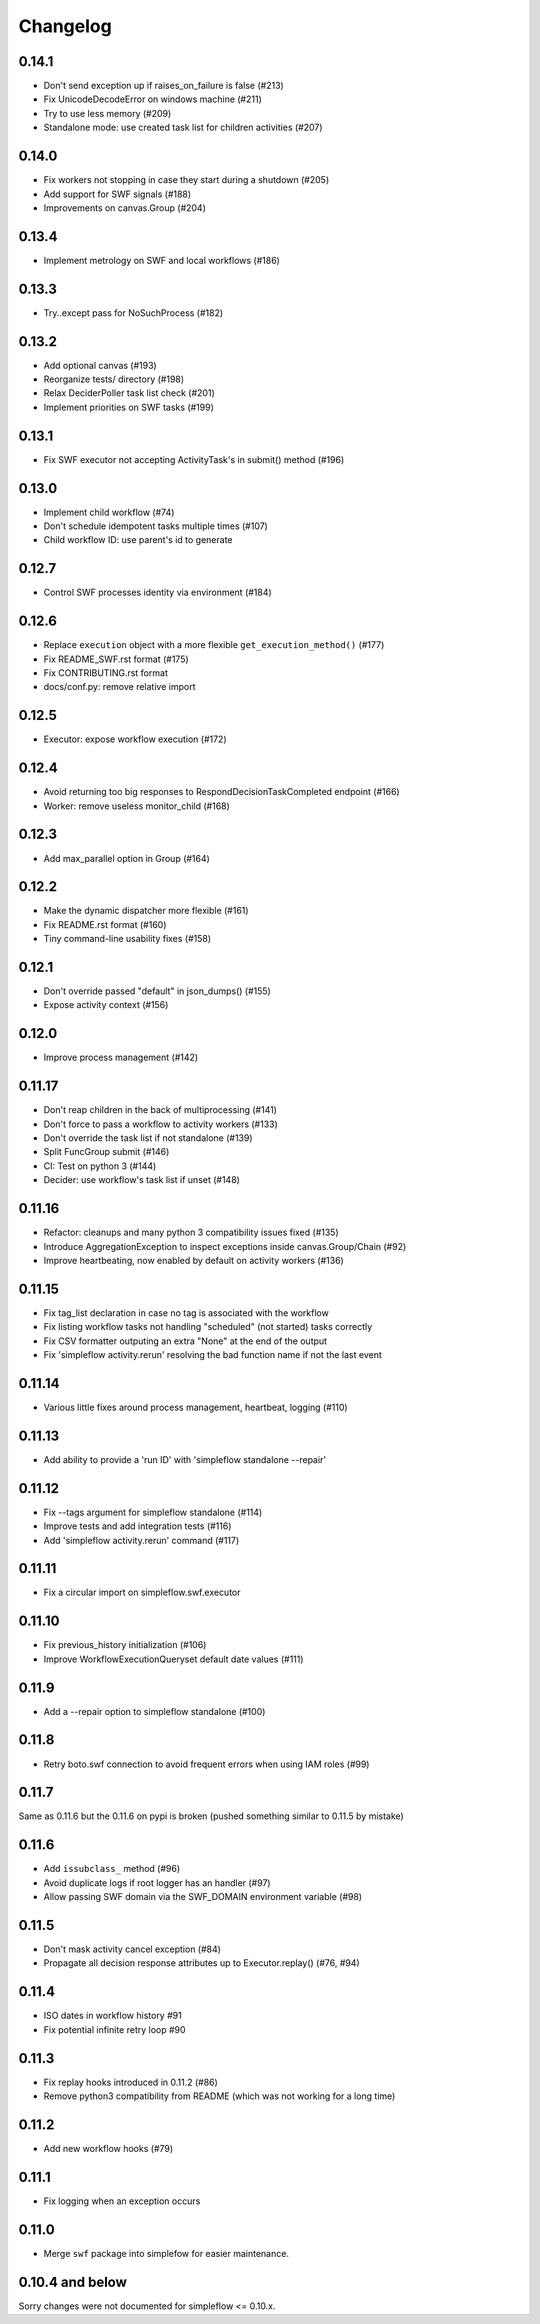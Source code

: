 Changelog
---------

0.14.1
~~~~~~

- Don't send exception up if raises_on_failure is false (#213)
- Fix UnicodeDecodeError on windows machine (#211)
- Try to use less memory (#209)
- Standalone mode: use created task list for children activities (#207)

0.14.0
~~~~~~

- Fix workers not stopping in case they start during a shutdown (#205)
- Add support for SWF signals (#188)
- Improvements on canvas.Group (#204)

0.13.4
~~~~~~

- Implement metrology on SWF and local workflows (#186)

0.13.3
~~~~~~

- Try..except pass for NoSuchProcess (#182)

0.13.2
~~~~~~

- Add optional canvas (#193)
- Reorganize tests/ directory (#198)
- Relax DeciderPoller task list check (#201)
- Implement priorities on SWF tasks (#199)

0.13.1
~~~~~~

- Fix SWF executor not accepting ActivityTask's in submit() method (#196)

0.13.0
~~~~~~

- Implement child workflow (#74)
- Don't schedule idempotent tasks multiple times (#107)
- Child workflow ID: use parent's id to generate

0.12.7
~~~~~~

- Control SWF processes identity via environment (#184)

0.12.6
~~~~~~

- Replace ``execution`` object with a more flexible ``get_execution_method()`` (#177)
- Fix README_SWF.rst format (#175)
- Fix CONTRIBUTING.rst format
- docs/conf.py: remove relative import

0.12.5
~~~~~~

- Executor: expose workflow execution (#172)

0.12.4
~~~~~~

- Avoid returning too big responses to RespondDecisionTaskCompleted endpoint (#166)
- Worker: remove useless monitor_child (#168)

0.12.3
~~~~~~

- Add max_parallel option in Group (#164)

0.12.2
~~~~~~

- Make the dynamic dispatcher more flexible (#161)
- Fix README.rst format (#160)
- Tiny command-line usability fixes (#158)

0.12.1
~~~~~~

- Don't override passed "default" in json_dumps() (#155)
- Expose activity context (#156)

0.12.0
~~~~~~

- Improve process management (#142)

0.11.17
~~~~~~~

- Don't reap children in the back of multiprocessing (#141)
- Don't force to pass a workflow to activity workers (#133)
- Don't override the task list if not standalone (#139)
- Split FuncGroup submit (#146)
- CI: Test on python 3 (#144)
- Decider: use workflow's task list if unset (#148)

0.11.16
~~~~~~~

- Refactor: cleanups and many python 3 compatibility issues fixed (#135)
- Introduce AggregationException to inspect exceptions inside canvas.Group/Chain (#92)
- Improve heartbeating, now enabled by default on activity workers (#136)

0.11.15
~~~~~~~

- Fix tag_list declaration in case no tag is associated with the workflow
- Fix listing workflow tasks not handling "scheduled" (not started) tasks correctly
- Fix CSV formatter outputing an extra "None" at the end of the output
- Fix 'simpleflow activity.rerun' resolving the bad function name if not the last event

0.11.14
~~~~~~~

- Various little fixes around process management, heartbeat, logging (#110)

0.11.13
~~~~~~~

- Add ability to provide a 'run ID' with 'simpleflow standalone --repair'

0.11.12
~~~~~~~

- Fix --tags argument for simpleflow standalone (#114)
- Improve tests and add integration tests (#116)
- Add 'simpleflow activity.rerun' command (#117)

0.11.11
~~~~~~~

- Fix a circular import on simpleflow.swf.executor

0.11.10
~~~~~~~

- Fix previous_history initialization (#106)
- Improve WorkflowExecutionQueryset default date values (#111)

0.11.9
~~~~~~

- Add a --repair option to simpleflow standalone (#100)

0.11.8
~~~~~~

- Retry boto.swf connection to avoid frequent errors when using IAM roles (#99)

0.11.7
~~~~~~

Same as 0.11.6 but the 0.11.6 on pypi is broken (pushed something similar to 0.11.5 by mistake)

0.11.6
~~~~~~

- Add ``issubclass_`` method (#96)
- Avoid duplicate logs if root logger has an handler (#97)
- Allow passing SWF domain via the SWF_DOMAIN environment variable (#98)

0.11.5
~~~~~~

- Don't mask activity cancel exception (#84)
- Propagate all decision response attributes up to Executor.replay() (#76, #94)

0.11.4
~~~~~~

- ISO dates in workflow history #91
- Fix potential infinite retry loop #90

0.11.3
~~~~~~

- Fix replay hooks introduced in 0.11.2 (#86)
- Remove python3 compatibility from README (which was not working for a long time)

0.11.2
~~~~~~

- Add new workflow hooks (#79)

0.11.1
~~~~~~

- Fix logging when an exception occurs

0.11.0
~~~~~~

- Merge ``swf`` package into simplefow for easier maintenance.


0.10.4 and below
~~~~~~~~~~~~~~~~

Sorry changes were not documented for simpleflow <= 0.10.x.
